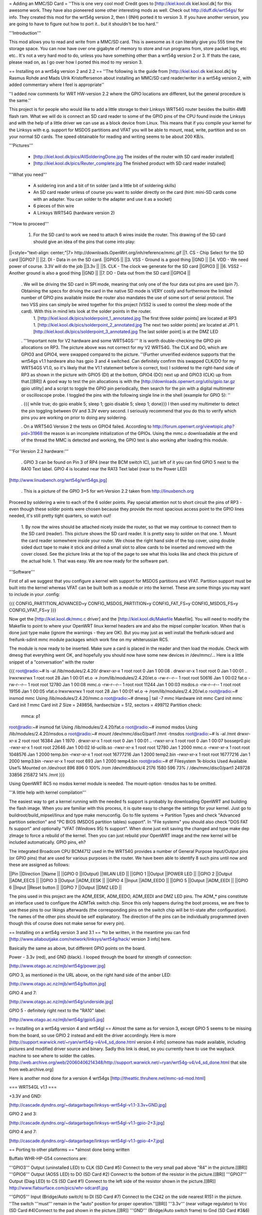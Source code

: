 = Adding an MMC/SD Card =
''This is one very cool mod! Credit goes to [http://kiel.kool.dk kiel.kool.dk] for this awesome work. They have also pioneered some other interesting mods as well. Check out http://duff.dk/wrt54gs/ for info. They created this mod for the wrt54g version 2, then I (INH) ported it to version 3. If you have another version, you are going to have to figure out how to port it.. but it shouldn't be too hard.''

'''Introduction'''

This mod allows you to read and write from a MMC/SD card. This is awesome as it can literally give you 555 time the storage space. You can now have over one gigabyte of memory to store and run programs from, store packet logs, etc etc.. It's not a very hard mod to do, unless you have something other than a wrt54g version 2 or 3. If thats the case, please read on, as I go over how I ported this mod to my version 3.

== Installing on a wrt54g version 2 and 2.2 ==
''The following is the guide from [http://kiel.kool.dk kiel.kool.dk] by Rasmus Rohde and Mads Ulrik Kristoffersenon about installing an MMC/SD card reader/writer in a wrt54g version 2, with added commentary where I feel is appropriate''

''I added now comments for WRT HW-version 2.2 where the GPIO locations are different, but the general procedure is the same.''

This project is for people who would like to add a little storage to their Linksys WRT54G router besides the builtin 4MB flash ram. What we will do is connect an SD card reader to some of the GPIO pins of the CPU found inside the Linksys and with the help of a little driver we can use as a block device from Linux. This means that if you compile your kernel for the Linksys with e.g. support for MSDOS partitions and VFAT you will be able to mount, read, write, partition and so on your normal SD cards. The speed obtainable for reading and writing seems to be about 200 KB/s.

'''Pictures'''

 * [http://kiel.kool.dk/pics/AllSolderingDone.jpg The insides of the router with SD card reader installed]
 * [http://kiel.kool.dk/pics/Reuter_complete.jpg The finished product with SD card reader installed]

'''What you need'''

 * A soldering iron and a bit of tin solder (and a little bit of soldering skills)
 * An SD card reader unless of course you want to solder directly on the card
   (hint: mini-SD cards come with an adapter. You can solder to the adapter and use it as a socket)
 * 6 pieces of thin wire
 * A Linksys WRT54G (hardware version 2)

'''How to proceed'''

 1. For the SD card to work we need to attach 6 wires inside the router. This drawing of the SD card should give an idea of the pins that come into play:

||<style="text-align: center;"|7> http://downloads.OpenWrt.org/inh/reference/mmc.gif ||1. CS - Chip Select for the SD card ||GPIO7 ||
||2. DI - Data in on the SD card. ||GPIO5 ||
||3. VSS - Ground is a good thing ||GND ||
||4. VDD - We need power of course. 3.3V will do the job ||3.3v ||
||5. CLK - The clock we generate for the SD card ||GPIO3 ||
||6. VSS2 - Another ground is also a good thing ||GND ||
||7. DO - Data out from the SD card ||GPIO4 ||


 . We will be driving the SD card in SPI mode, meaning that only one of the four data out pins are used (pin 7). Obtaining the specs for driving the card in the native SD mode is VERY costly and furthermore the limited number of GPIO pins available inside the router also mandates the use of some sort of serial protocol. The two VSS pins can simply be wired together for this project (VSS2 is used to control the sleep mode of the card). With this in mind lets look at the solder points in the router.
  1. [http://kiel.kool.dk/pics/solderpoint_1_annotated.jpg The first three solder points] are located at RP3
  1. [http://kiel.kool.dk/pics/solderpoint_2_annotated.jpg The next two solder points] are located at JP1
  1. [http://kiel.kool.dk/pics/solderpoint_3_annotated.jpg The last solder point] is at the DMZ LED

 . '''Important note for V2 hardware and some WRT54GS:''' It is worth double-checking the GPIO pin allocations on RP3. The picture above was not correct for my V2 WRT54G. The CLK and DO, which are GPIO3 and GPIO4, were swapped compared to the picture. ''(Further unverified evidence supports that the wrt54gs v1.1 hardware also has gpio 3 and 4 switched. Can definitely confirm this swapped CLK/DO for my WRT54GS V1.0, so it's likely that the V1.1 statement before is correct, too) I soldered to the right-hand side of RP3 as shown in the picture with GPIO5 (DI) at the bottom, GPIO4 (DO) next up and GPIO3 (CLK) up from that.[[BR]] A good way to test the pin allocations is with the [http://downloads.openwrt.org/utils/gpio.tar.gz gpio utility] and a script to toggle the GPIO pin periodically, then search for the pin with a digital multimeter or oscilloscope probe. I toggled the pins with the following single line in the shell (example for GPIO 5): ''

 . {{{
 while true; do gpio enable 5; sleep 1; gpio disable 5; sleep 1; done}}}
 I then used my multimeter to detect the pin toggling between 0V and 3.3V every second. I seriously recommend that you do this to verify which pins you are working on prior to doing any soldering.

 . On a WRT54G Version 2 the tests on GPIO4 failed. According to http://forum.openwrt.org/viewtopic.php?pid=31968 the reason is an incomplete initialization of the GPIOs. Using the mmc.o downloadable at the end of the thread the MMC is detected and working, the GPIO test is also working after loading this module.

'''For Version 2.2 hardware:'''

 . GPIO 3 can be found on Pin 3 of RP4 (near the BCM switch IC), just left of it you can find GPIO 5 next to the RA10 Text label. GPIO 4 is located near the RA13 Text label (near to the Power LED)

[http://www.linuxbench.org/wrt54g/wrt54gs.jpg]

 . This is a picture of the GPIO 3+5 for wrt-Version 2.2 taken from http://linuxbench.org

Proceed by soldering a wire to each of the 6 solder points. Pay special attention not to short circuit the pins of RP3 - even though these solder points were chosen because they provide the most spacious access point to the GPIO lines needed, it's still pretty tight quarters, so watch out!

 1. By now the wires should be attached nicely inside the router, so that we may continue to connect them to the SD card (reader). This picture shows the SD card reader. It is pretty easy to solder on that one.
 1. Mount the card reader somewhere inside your router. We chose the right hand side of the top cover, using double sided duct tape to make it stick and drilled a small slot to allow cards to be inserted and removed with the cover closed. See the picture links at the top of the page to see what this looks like and check this picture of the actual hole.
 1. That was easy. We are now ready for the software part.

'''Software'''

First of all we suggest that you configure a kernel with support for MSDOS partitions and VFAT. Partition support must be built into the kernel whereas VFAT can be built both as a module or into the kernel. These are some things you may want to include in your .config:

{{{
CONFIG_PARTITION_ADVANCED=y
CONFIG_MSDOS_PARTITION=y
CONFIG_FAT_FS=y
CONFIG_MSDOS_FS=y
CONFIG_VFAT_FS=y
}}}

Now get the [http://kiel.kool.dk/mmc.c driver] and the [http://kiel.kool.dk/Makefile Makefile]. You will need to modify the Makefile to point to where your OpenWRT linux kernel headers are and also the mipsel compiler location. When that is done just type make (ignore the warnings - they are OK).
But you may just as well install the freifunk-sdcard and freifunk-sdinit mmc module packages which work fine on my whiterussian RC5.

The module is now ready to be inserted. Make sure a card is placed in the reader and then load the module. Check with dmesg that everything went OK, and hopefully you should now have some new devices in /dev/mmc/... Here is a little snippet of a "conversation" with the router

{{{
root@radio:~# ls -al /lib/modules/2.4.20/
drwxr-xr-x    1 root     root            0 Jan  1 00:08 .
drwxr-xr-x    1 root     root            0 Jan  1 00:01 ..
lrwxrwxrwx    1 root     root           28 Jan  1 00:01 et.o -> /rom/lib/modules/2.4.20/et.o
-rw-r--r--    1 root     root        50616 Jan  1 00:02 fat.o
-rw-r--r--    1 root     root        12780 Jan  1 00:08 mmc.o
-rw-r--r--    1 root     root        11244 Jan  1 00:03 msdos.o
-rw-r--r--    1 root     root        19156 Jan  1 00:05 vfat.o
lrwxrwxrwx    1 root     root           28 Jan  1 00:01 wl.o -> /rom/lib/modules/2.4.20/wl.o
root@radio:~# insmod mmc
Using /lib/modules/2.4.20/mmc.o
root@radio:~# dmesg | tail -7
mmc Hardware init
mmc Card init
mmc Card init *1*
mmc Card init *2*
Size = 249856, hardsectsize = 512, sectors = 499712
Partition check:
 mmca: p1
root@radio:~# insmod fat
Using /lib/modules/2.4.20/fat.o
root@radio:~# insmod msdos
Using /lib/modules/2.4.20/msdos.o
root@radio:~# mount /dev/mmc/disc0/part1 /mnt -tmsdos
root@radio:~# ls -al /mnt
drwxr-xr-x    2 root     root        16384 Jan  1  1970 .
drwxr-xr-x    1 root     root            0 Jan  1 00:01 ..
-rwxr-xr-x    1 root     root            0 Jan  1 00:07 bossepr0.pic
-rwxr-xr-x    1 root     root        22646 Jan  1 00:02 ld-uclib.so
-rwxr-xr-x    1 root     root        12780 Jan  1  2000 mmc.o
-rwxr-xr-x    1 root     root      1048576 Jan  1  2000 temp.bin
-rwxr-xr-x    1 root     root     16777216 Jan  1  2000 temp2.bin
-rwxr-xr-x    1 root     root     16777216 Jan  1  2000 temp3.bin
-rwxr-xr-x    1 root     root          693 Jan  1  2000 temp4.bin
root@radio:~# df
Filesystem           1k-blocks      Used Available Use% Mounted on
/dev/root                  896       896         0 100% /rom
/dev/mtdblock/4           2176      1580       596  73% /
/dev/mmc/disc0/part1    249728     33856    215872  14% /mnt
}}}

Using OpenWRT RC5 no msdos kernel module is needed. The mount-option -tmsdos has to be omitted.

'''A little help with kernel compilation'''

The easiest way to get a kernel running with the needed fs support is probably by downloading OpenWRT and building the flash image. When you are familiar with this process, it is quite easy to change the settings for your kernel. Just go to buildroot/build_mipsel/linux and type make menuconfig. Go to file systems -> Partition Types and check "Advanced partition selection" and "PC BIOS (MSDOS partition tables) support". In "File systems" you should also check "DOS FAT fs support" and optionally "VFAT (Windows 95) fs support". When done just exit saving the changed and type make dep zImage to force a rebuild of the kernel. Then you can just rebuild your OpenWRT image and the new kernel will be included automatically. GPIO pins, eh?

The integrated Broadcom CPU BCM4712 used in the WRT54G provides a number of General Purpose Input/Output pins (or GPIO pins) that are used for various purposes in the router. We have been able to identify 8 such pins until now and these are assigned as follows:

||Pin ||Direction ||Name ||
||GPIO 0 ||(Output) ||WLAN LED ||
||GPIO 1 ||Output ||POWER LED ||
||GPIO 2 ||Output ||ADM_EECS ||
||GPIO 3 ||Output ||ADM_EESK ||
||GPIO 4 ||Input ||ADM_EEDO ||
||GPIO 5 ||Output ||ADM_EEDI ||
||GPIO 6 ||Input ||Reset button ||
||GPIO 7 ||Output ||DMZ LED ||


The pins used in this project are the ADM_EESK, ADM_EEDO, ADM_EEDI and DMZ LED pins. The ADM_* pins constitute an interface used to configure the ADMTek switch chip. Since this only happens during the boot process, we are free to use these pins to our likings afterwards (the corresponding pins on the switch chip will be tri-state after configuration). The names of the other pins should be self explanatory. The direction of the pins can be individually programmed (even though this of course does not make sense for every pin).

== Installing on a wrt54g version 3 and 3.1 ==
*to be written, in the meantime you can find [http://www.allaboutjake.com/network/linksys/wrt54g/hack/ version 3 info] here.

Basically the same as above, but different GPIO points on the board.

Power - 3.3v (red), and GND (black). I looped through the board for strength of connection:

[http://www.otago.ac.nz/mjb/wrt54g/power.jpg]

GPIO 3, as mentioned in the URL above, on the right hand side of the amber LED:

[http://www.otago.ac.nz/mjb/wrt54g/button.jpg]

GPIO 4 and 7:

[http://www.otago.ac.nz/mjb/wrt54g/underside.jpg]

GPIO 5 - definitely right next to the "RA10" label:

[http://www.otago.ac.nz/mjb/wrt54g/gpio5.jpg]

== Installing on a wrt54g version 4 and wrt54gl ==
Almost the same as for version 3, except GPIO 5 seems to be missing from the board, so use GPIO 2 instead and edit the driver accordingly. Here is more [http://support.warwick.net/~ryan/wrt54g-v4/v4_sd_done.html version 4 info] someone has made available, including pictures and modified driver source and binary.
Sadly this link is dead, so you currently have to use the wayback machine to see where to solder the cables. [http://web.archive.org/web/20060406214348/http://support.warwick.net/~ryan/wrt54g-v4/v4_sd_done.html that site from web.archive.org]

Here is another mod done for a version 4 wrt54gs [http://theattic.thruhere.net/mmc-sd-mod.html]


=== WRT54GL v1.1 ===

+3.3V and GND:

[http://cascade.dyndns.org/~datagarbage/linksys-wrt54gl-v1.1-3.3v+GND.jpg]

GPIO 2 and 3:

[http://cascade.dyndns.org/~datagarbage/linksys-wrt54gl-v1.1-gpio-2+3.jpg]

GPIO 4 and 7:

[http://cascade.dyndns.org/~datagarbage/linksys-wrt54gl-v1.1-gpio-4+7.jpg]

== Porting to other platforms ==
*almost done being written

Buffalo WHR-HP-G54 connections are:

'''GPIO3''' Output (uninstalled LED) to CLK (SD Card #5) Connect to the very small pad above "R4" in the picture.[[BR]]
'''GPIO6''' Output (AOSS LED) to DO (SD Card #2) Connect to the bottom of the resistor in the picture.[[BR]] 
'''GPIO7''' Output (Diag LED) to CS (SD Card #1) Connect to the left side of the resistor shown in the picture.[[BR]]
http://www.flatsurface.com/pics/whr-sdcard1.jpg

'''GPIO5''' Input (Bridge/Auto switch) to DI (SD Card #7) Connect to the C242 on the side nearest R151 in the picture. ''The switch '''must''' remain in the "auto" position for proper operation.''[[BR]]
'''3.3v''' (near voltage regulator) to Vcc (SD Card #4)Connect to the pad shown in the picture.[[BR]]
'''GND''' (Bridge/Auto switch frame) to Gnd (SD Card #3&6) Available in many places - the frame of the switch is convenient.[[BR]]
http://www.flatsurface.com/pics/whr-sdcard2.jpg

Use mmc.c found at http://www.partners.biz/dd-wrt/mmc-buffalo.tar It will automatically adapt to the connections given. 

'''echo 0xe8 > /proc/diag/gpiomask''' to avoid hotplug problems.

== Yay, it works, now what? ==

Now if you like X-Wrt you can go here: http://www.digitalincursion.net/wrt54gl.html for a easy setup for the mmc/sd. Some people in the past have
problems configuring the device with X-Wrt the above website makes it simple. As for DD-Wrt it is just a click and save.

Please see PackagesOnExternalMediaHowTo

